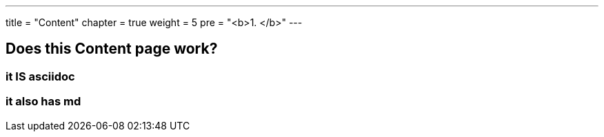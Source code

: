 ---
title = "Content"
chapter = true
weight = 5
pre = "<b>1. </b>"
---

==  Does this Content page work? 

=== it IS asciidoc

=== it also has md

